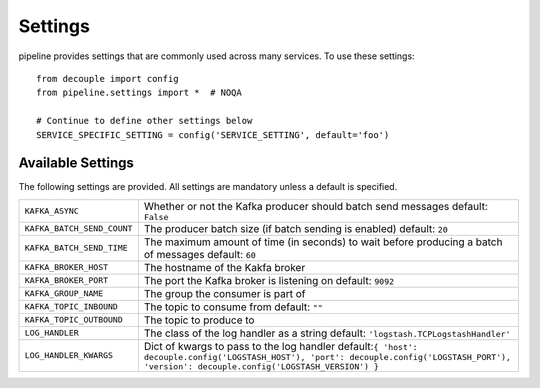 ========
Settings
========

pipeline provides settings that are commonly used across many
services. To use these settings::

    from decouple import config
    from pipeline.settings import *  # NOQA

    # Continue to define other settings below
    SERVICE_SPECIFIC_SETTING = config('SERVICE_SETTING', default='foo')

Available Settings
==================

The following settings are provided. All settings are mandatory unless a
default is specified.

+----------------------------+------------------------------------------------+
| ``KAFKA_ASYNC``            | Whether or not the Kafka producer should batch |
|                            | send messages                                  |
|                            | default: ``False``                             |
+----------------------------+------------------------------------------------+
| ``KAFKA_BATCH_SEND_COUNT`` | The producer batch size (if batch sending is   |
|                            | enabled)                                       |
|                            | default: ``20``                                |
+----------------------------+------------------------------------------------+
| ``KAFKA_BATCH_SEND_TIME``  | The maximum amount of time (in seconds) to     |
|                            | wait before producing a batch of messages      |
|                            | default: ``60``                                |
+----------------------------+------------------------------------------------+
| ``KAFKA_BROKER_HOST``      | The hostname of the Kakfa broker               |
+----------------------------+------------------------------------------------+
| ``KAFKA_BROKER_PORT``      | The port the Kafka broker is listening on      |
|                            | default: ``9092``                              |
+----------------------------+------------------------------------------------+
| ``KAFKA_GROUP_NAME``       | The group the consumer is part of              |
+----------------------------+------------------------------------------------+
| ``KAFKA_TOPIC_INBOUND``    | The topic to consume from                      |
|                            | default: ``""``                                |
+----------------------------+------------------------------------------------+
| ``KAFKA_TOPIC_OUTBOUND``   | The topic to produce to                        |
+----------------------------+------------------------------------------------+
| ``LOG_HANDLER``            | The class of the log handler as a string       |
|                            | default: ``'logstash.TCPLogstashHandler'``     |
+----------------------------+------------------------------------------------+
| ``LOG_HANDLER_KWARGS``     | Dict of kwargs to pass to the log handler      |
|                            | default:``{                                    |
|                            | 'host': decouple.config('LOGSTASH_HOST'),      |
|                            | 'port': decouple.config('LOGSTASH_PORT'),      |
|                            | 'version': decouple.config('LOGSTASH_VERSION') |
|                            | }``                                            |
+----------------------------+------------------------------------------------+
